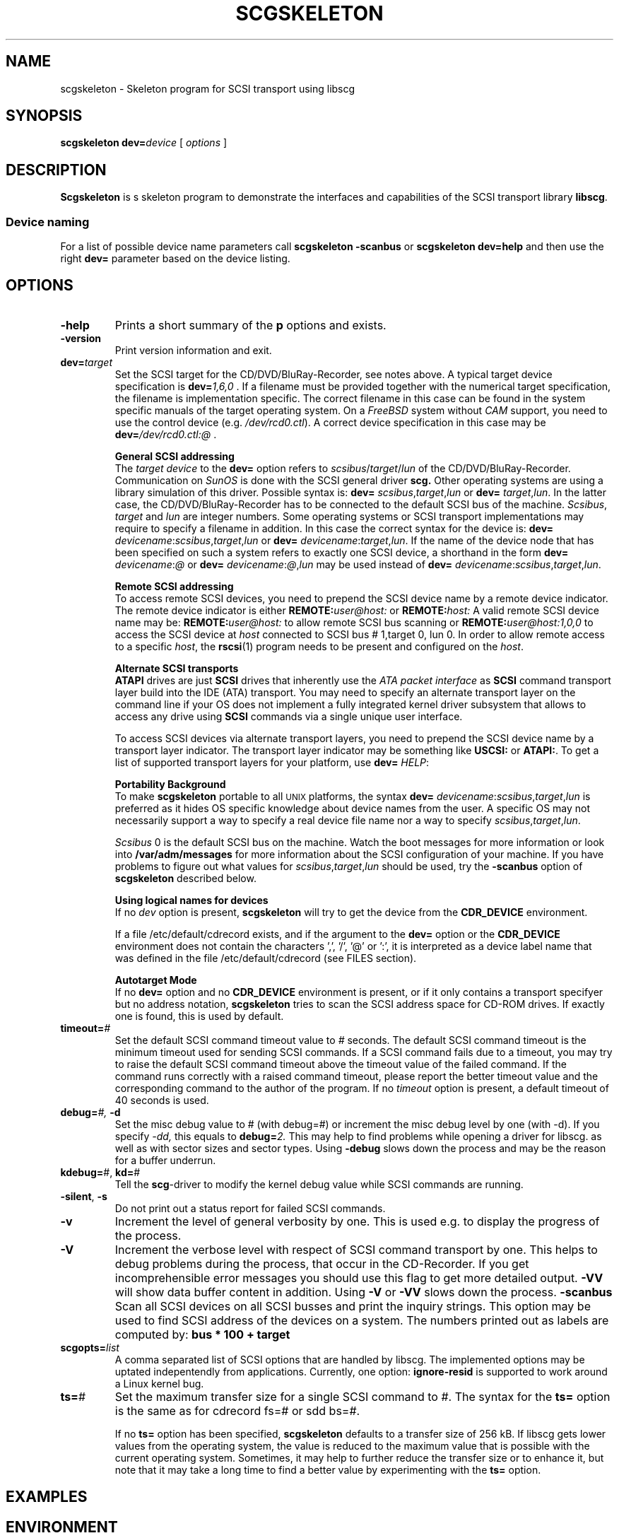 .\" @(#)scgskeleton.1	1.4 16/01/26 Copyright 1986-2016 J. Schilling
.\" Manual page for scgskeleton
.\"
.if t .ds a \v'-0.55m'\h'0.00n'\z.\h'0.40n'\z.\v'0.55m'\h'-0.40n'a
.if t .ds o \v'-0.55m'\h'0.00n'\z.\h'0.45n'\z.\v'0.55m'\h'-0.45n'o
.if t .ds u \v'-0.55m'\h'0.00n'\z.\h'0.40n'\z.\v'0.55m'\h'-0.40n'u
.if t .ds A \v'-0.77m'\h'0.25n'\z.\h'0.45n'\z.\v'0.77m'\h'-0.70n'A
.if t .ds O \v'-0.77m'\h'0.25n'\z.\h'0.45n'\z.\v'0.77m'\h'-0.70n'O
.if t .ds U \v'-0.77m'\h'0.30n'\z.\h'0.45n'\z.\v'0.77m'\h'-0.75n'U
.if t .ds s \\(*b
.if t .ds S SS
.if n .ds a ae
.if n .ds o oe
.if n .ds u ue
.if n .ds s sz
.TH SCGSKELETON 1L "2016/01/26" "J\*org Schilling" "Schily\'s USER COMMANDS"
.SH NAME
scgskeleton \- Skeleton program for SCSI transport using libscg
.SH SYNOPSIS
.B
scgskeleton
.BI dev= device
[
.I options
]
.SH DESCRIPTION
.B Scgskeleton
is s skeleton program to demonstrate the interfaces and capabilities of the SCSI 
transport library
.BR libscg .
.PP
.SS "Device naming"
For a list of possible device name parameters call
.B "scgskeleton \-scanbus
or
.B "scgskeleton dev=help
and then use the right
.B dev=
parameter based on the device listing.

.SH OPTIONS
.TP
.B \-help
Prints a short summary of the 
.B p
options and exists.
.TP
.B \-version
Print version information and exit.
.TP
.BI dev= target
Set the SCSI target for the CD/DVD/BluRay-Recorder, see notes above.
A typical target device specification is
.BI dev= 1,6,0
\&.
If a filename must be provided together with the numerical target 
specification, the filename is implementation specific.
The correct filename in this case can be found in the system specific
manuals of the target operating system.
On a 
.I FreeBSD
system without 
.I CAM
support, you need to use the control device (e.g.
.IR /dev/rcd0.ctl ).
A correct device specification in this case may be
.BI dev= /dev/rcd0.ctl:@
\&.
.sp
.B \h'-2m'General SCSI addressing
.br
The
.I target device
to the 
.B dev=
option
refers to
.IR scsibus / target / lun
of the CD/DVD/BluRay-Recorder. Communication on 
.I SunOS
is done with the SCSI general driver
.B scg.
Other operating systems are using a library simulation of this driver.
Possible syntax is:
.B dev=
.IR scsibus , target , lun
or
.B dev=
.IR target , lun .
In the latter case, the CD/DVD/BluRay-Recorder has to be connected to the default 
SCSI bus of the machine.
.IR Scsibus ,
.I target 
and 
.I lun
are integer numbers. 
Some operating systems or SCSI transport implementations may require to
specify a filename in addition.
In this case the correct syntax for the device is:
.B dev=
.IR devicename : scsibus , target , lun
or
.B dev=
.IR devicename : target , lun .
If the name of the device node that has been specified on such a system
refers to exactly one SCSI device, a shorthand in the form
.B dev=
.IR devicename : @
or
.B dev=
.IR devicename : @ , lun
may be used instead of
.B dev=
.IR devicename : scsibus , target , lun .
.sp
.B \h'-2m'Remote SCSI addressing
.br
To access remote SCSI devices, you need to prepend the SCSI device name by
a remote device indicator. The remote device indicator is either
.BI REMOTE: user@host:
or
.BI REMOTE: host:
A valid remote SCSI device name may be:
.BI REMOTE: user@host:
to allow remote SCSI bus scanning or
.BI REMOTE: user@host:1,0,0
to access the SCSI device at 
.I host
connected to SCSI bus # 1,target 0, lun 0.
In order to allow remote access to a specific
.IR host ,
the
.BR rscsi (1)
program needs to be present and configured on the
.IR host .
.sp
.B \h'-2m'Alternate SCSI transports
.br
.B ATAPI
drives are just
.B SCSI
drives that inherently use the 
.I "ATA packet interface
as
.B SCSI
command transport layer build into the IDE (ATA) transport.
You may need to specify an alternate transport layer on the command  line
if your OS does not implement a fully integrated kernel driver subsystem that
allows to access any drive using
.B SCSI
commands via a single unique user interface.
.sp
To access SCSI devices via alternate transport layers,
you need to prepend the SCSI device name by a transport layer indicator.
The transport layer indicator may be something like
.B USCSI: 
or
.BR ATAPI: .
To get a list of supported transport layers for your platform, use 
.B dev=
.IR HELP :
.sp
.B \h'-2m'Portability Background
.br
To make 
.B scgskeleton
portable to all \s-2UNIX\s0 platforms, the syntax
.B dev=
.IR devicename : scsibus , target , lun
is preferred as it hides OS specific knowledge about device names from the user.
A specific OS may not necessarily support a way to specify a real device file name nor a
way to specify 
.IR scsibus , target , lun .
.sp
.I Scsibus 
0 is the default SCSI bus on the machine. Watch the boot messages for more 
information or look into 
.B /var/adm/messages 
for more information about the SCSI configuration of your machine.
If you have problems to figure out what values for 
.IR scsibus , target , lun
should be used, try the 
.B \-scanbus
option of 
.B scgskeleton
described below.
.sp
.B \h'-2m'Using logical names for devices
.br
If no 
.I dev
option is present, 
.B scgskeleton
will try to get the device from the 
.B CDR_DEVICE
environment.
.sp
If a file /etc/default/cdrecord exists, and
if the argument to the
.B dev=
option
or the
.B CDR_DEVICE
environment
does not contain the characters ',', '/', '@' or ':',
it is interpreted as a device label name that was defined in the file
/etc/default/cdrecord (see FILES section).
.sp
.B \h'-2m'Autotarget Mode
.br
If no 
.B dev=
option 
and no
.B CDR_DEVICE
environment
is present, or if it
only contains a transport specifyer but no address notation,
.B scgskeleton
tries to scan the SCSI address space for CD-ROM drives.
If exactly one is found, this is used by default.
.TP
.BI timeout= #
Set the default SCSI command timeout value to 
.IR # " seconds.
The default SCSI command timeout is the minimum timeout used for sending
SCSI commands.
If a SCSI command fails due to a timeout, you may try to raise the
default SCSI command timeout above the timeout value of the failed command.
If the command runs correctly with a raised command timeout,
please report the better timeout value and the corresponding command to 
the author of the program.
If no 
.I timeout 
option is present, a default timeout of 40 seconds is used.
.TP
.BI debug= "#, " -d
Set the misc debug value to # (with debug=#) or increment
the misc debug level by one (with -d). If you specify
.I -dd,
this equals to 
.BI debug= 2.
This may help to find problems while opening a driver for libscg.
as well as with sector sizes and sector types.
Using
.B \-debug
slows down the process and may be the reason for a buffer underrun.
.TP
.BR kdebug= "#, " kd= #
Tell the 
.BR scg -driver
to modify the kernel debug value while SCSI commands are running.
.TP
.BR \-silent ", " \-s
Do not print out a status report for failed SCSI commands.
.TP
.B \-v
Increment the level of general verbosity by one.
This is used e.g. to display the progress of the process.
.TP
.B \-V
Increment the verbose level with respect of SCSI command transport by one.
This helps to debug problems
during the process, that occur in the CD-Recorder. 
If you get incomprehensible error messages you should use this flag
to get more detailed output.
.B \-VV
will show data buffer content in addition.
Using
.B \-V
or
.B \-VV
slows down the process.
.B \-scanbus
Scan all SCSI devices on all SCSI busses and print the inquiry
strings. This option may be used to find SCSI address of the 
devices on a system.
The numbers printed out as labels are computed by: 
.B "bus * 100 + target
.TP
.BI scgopts= list
A comma separated list of SCSI options that are handled by libscg.
The implemented options may be uptated indepentendly from applications.
Currently, one option:
.B ignore\-resid
is supported to work around a Linux kernel bug.
.TP
.BR ts= #
Set the maximum transfer size for a single SCSI command to #.
The syntax for the 
.B ts=
option is the same as for cdrecord fs=# or sdd bs=#.
.sp
If no 
.B ts=
option has been specified,
.B scgskeleton
defaults to a transfer size of 256 kB. If libscg gets lower values from the
operating system, the value is reduced to the maximum value that is possible
with the current operating system.
Sometimes, it may help to further reduce the transfer size or to enhance it,
but note that it may take a long time to find a better value by experimenting
with the
.B ts=
option.


.SH EXAMPLES
.SH ENVIRONMENT
.TP
.B RSH
If the 
.B RSH
environment is present, the remote connection will not be created via
.BR rcmd (3)
but by calling the program pointed to by
.BR RSH .
Use e.g. 
.BR RSH= /usr/bin/ssh
to create a secure shell connection.
.sp
Note that this forces 
.B cdrecord
to create a pipe to the 
.B rsh(1)
program and disallows
.B cdrecord
to directly access the network socket to the remote server.
This makes it impossible to set up performance parameters and slows down
the connection compared to a 
.B root
initiated
.B rcmd(3)
connection.
.TP
.B RSCSI
If the 
.B RSCSI
environment is present, the remote SCSI server will not be the program
.B /opt/schily/sbin/rscsi
but the program pointed to by
.BR RSCSI .
Note that the remote SCSI server program name will be ignored if you log in
using an account that has been created with a remote SCSI server program as
login shell.
.SH "SEE ALSO"
.BR cdrecord (1),
.BR scg (7),
.BR rcmd (3),
.BR ssh (1).
.SH NOTES
.SH DIAGNOSTICS
.PP
A typical error message for a SCSI command looks like:
.sp
.RS
.nf
scgskeleton: I/O error. test unit ready: scsi sendcmd: no error
CDB:  00 20 00 00 00 00
status: 0x2 (CHECK CONDITION)
Sense Bytes: 70 00 05 00 00 00 00 0A 00 00 00 00 25 00 00 00 00 00
Sense Key: 0x5 Illegal Request, Segment 0
Sense Code: 0x25 Qual 0x00 (logical unit not supported) Fru 0x0
Sense flags: Blk 0 (not valid)
cmd finished after 0.002s timeout 40s
.fi
.sp
.RE
The first line gives information about the transport of the command.
The text after the first colon gives the error text for the system call
from the view of the kernel. It usually is:
.B "I/O error
unless other problems happen. The next words contain a short description for
the SCSI command that fails. The rest of the line tells you if there were
any problems for the transport of the command over the SCSI bus.
.B "fatal error
means that it was not possible to transport the command (i.e. no device present
at the requested SCSI address).
.PP
The second line prints the SCSI command descriptor block for the failed command.
.PP
The third line gives information on the SCSI status code returned by the 
command, if the transport of the command succeeds. 
This is error information from the SCSI device.
.PP
The fourth line is a hex dump of the auto request sense information for the 
command.
.PP
The fifth line is the error text for the sense key if available, followed
by the segment number that is only valid if the command was a
.I copy
command. If the error message is not directly related to the current command,
the text
.I deferred error
is appended.
.PP
The sixth line is the error text for the sense code and the sense qualifier if available.
If the type of the device is known, the sense data is decoded from tables
in
.IR scsierrs.c " .
The text is followed by the error value for a field replaceable unit.
.PP
The seventh line prints the block number that is related to the failed command
and text for several error flags. The block number may not be valid.
.PP
The eight line reports the timeout set up for this command and the time
that the command really needed to complete.

.SH BUGS
.SH AUTHOR
.nf
J\*org Schilling
Seestr. 110
D-13353 Berlin
Germany
.fi
.PP
Additional information can be found on:
.br
http://cdrecord.org/private/cdrecord.html
.PP
If you have support questions, send them to:
.PP
.B
cdrtools-support@lists.sourceforge.net
.PP
If you have definitely found a bug, send a mail to:
.PP
.B
cdrtools-developers@lists.sourceforge.net
.br
or
.B
joerg.schilling@fokus.fraunhofer.de
.PP
To subscribe, use:
.PP
.B
https://lists.sourceforge.net/lists/listinfo/cdrtools-developers
.br
or
.B
https://lists.sourceforge.net/lists/listinfo/cdrtools-support
